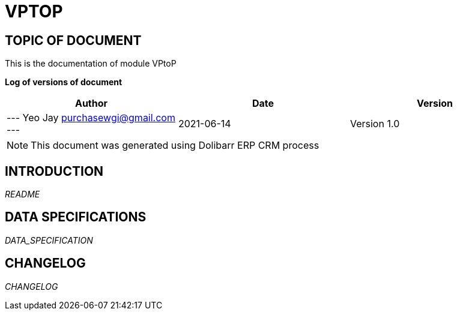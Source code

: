 = VPTOP =
:subtitle: VPTOP DOCUMENTATION
:source-highlighter: rouge
:companyname: PT. WINSOFT GLOBALINDO INTERNATIONAL
:corpname: PT. WINSOFT GLOBALINDO INTERNATIONAL
:orgname: PT. WINSOFT GLOBALINDO INTERNATIONAL
:creator: Yeo Jay
:title: Documentation of module VPtoP
:subject: This document is the document of module VPtoP.
:keywords: VPtoP
// Date du document :
:docdate: 2021-06-14
:toc: manual
:toc-placement: preamble


== TOPIC OF DOCUMENT

This is the documentation of module VPtoP


*Log of versions of document*

[options="header",format="csv"]
|=== 
Author, Date, Version
--- Yeo Jay  purchasewgi@gmail.com ---, 2021-06-14, Version 1.0
|===


[NOTE]
==============
This document was generated using Dolibarr ERP CRM process
==============


:toc: manual
:toc-placement: preamble

<<<

== INTRODUCTION

//include::README.md[]
__README__

== DATA SPECIFICATIONS

__DATA_SPECIFICATION__


== CHANGELOG

//include::ChangeLog.md[]
__CHANGELOG__

